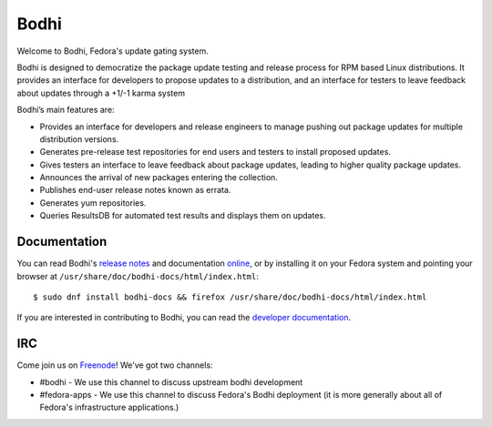 =====
Bodhi
=====

Welcome to Bodhi, Fedora's update gating system.

Bodhi is designed to democratize the package update testing and release process for RPM based Linux
distributions. It provides an interface for developers to propose updates to a distribution, and an
interface for testers to leave feedback about updates through a +1/-1 karma system

Bodhi’s main features are:


- Provides an interface for developers and release engineers to manage pushing out package updates
  for multiple distribution versions.
- Generates pre-release test repositories for end users and testers to install proposed updates.
- Gives testers an interface to leave feedback about package updates, leading to higher quality
  package updates.
- Announces the arrival of new packages entering the collection.
- Publishes end-user release notes known as errata.
- Generates yum repositories.
- Queries ResultsDB for automated test results and displays them on updates.



Documentation
=============

You can read Bodhi's
`release notes <https://bodhi.fedoraproject.org/docs/user/release_notes.html>`_
and documentation
`online <https://bodhi.fedoraproject.org/docs>`_, or by installing it on your
Fedora system and pointing your browser at
``/usr/share/doc/bodhi-docs/html/index.html``::

    $ sudo dnf install bodhi-docs && firefox /usr/share/doc/bodhi-docs/html/index.html

If you are interested in contributing to Bodhi, you can read the
`developer documentation`_.

.. _developer documentation: https://bodhi.fedoraproject.org/docs/developer/index.html


IRC
===

Come join us on `Freenode <https://webchat.freenode.net/>`_! We've got two channels:

* #bodhi - We use this channel to discuss upstream bodhi development
* #fedora-apps - We use this channel to discuss Fedora's Bodhi deployment (it is more generally
  about all of Fedora's infrastructure applications.)
